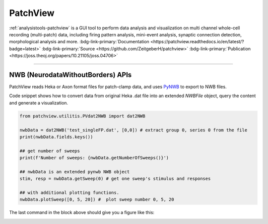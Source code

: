 .. _analysistools-patchview:

PatchView
----------

.. short_description_start

:ref:`analysistools-patchview` is a GUI tool to perform data analysis and visualization on multi channel whole-cell recording (multi-patch) data, including firing pattern analysis, mini-event analysis, synaptic connection detection, morphological analysis and more.
:bdg-link-primary:`Documentation <https://patchview.readthedocs.io/en/latest/?badge=latest>`
:bdg-link-primary:`Source <https://github.com/ZeitgeberH/patchview>`
:bdg-link-primary:`Publication <https://joss.theoj.org/papers/10.21105/joss.04706>`

.. short_description_end

.. image:: patchview.png
    :class: align-center
    :width: 600

-----

NWB (NeurodataWithoutBorders) APIs
^^^^^^^^^^^^^^^^^^^^^^^^^^^^^^^^^^^^
PatchView reads Heka or Axon format files for patch-clamp data, and uses `PyNWB <https://github.com/NeurodataWithoutBorders/pynwb>`_ to export to NWB files.

Code snippet shows how to convert data from original Heka .dat file into an extended `NWBFile` object, query the content and generate a visualization.

.. code-block:: python

    from patchview.utilitis.PVdat2NWB import dat2NWB

    nwbData = dat2NWB('test_singleFP.dat', [0,0]) # extract group 0, series 0 from the file
    print(nwbData.fields.keys())

    ## get number of sweeps
    print(f'Number of sweeps: {nwbData.getNumberOfSweeps()}')

    ## nwbData is an extended pynwb NWB object 
    stim, resp = nwbData.getSweep(0) # get one sweep's stimulus and responses

    ## with additional plotting functions.
    nwbData.plotSweep([0, 5, 20]) #  plot sweep number 0, 5, 20

The last command in the block above should give you a figure like this:

.. image:: fp.png
    :class: align-center
    :width: 600
